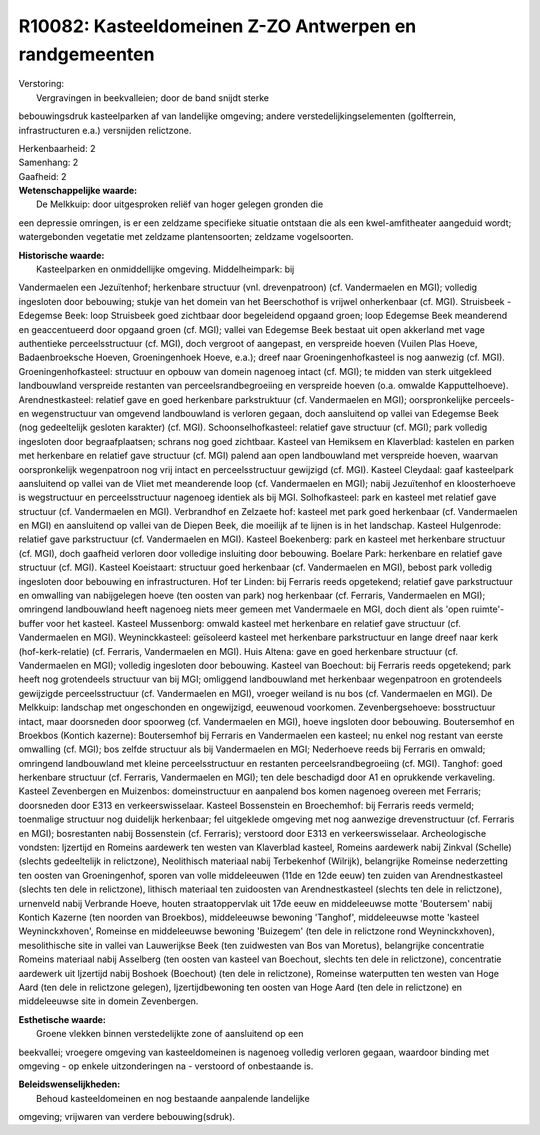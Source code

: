 R10082: Kasteeldomeinen Z-ZO Antwerpen en randgemeenten
=======================================================

| Verstoring:
|  Vergravingen in beekvalleien; door de band snijdt sterke
bebouwingsdruk kasteelparken af van landelijke omgeving; andere
verstedelijkingselementen (golfterrein, infrastructuren e.a.) versnijden
relictzone.

| Herkenbaarheid: 2

| Samenhang: 2

| Gaafheid: 2

| **Wetenschappelijke waarde:**
|  De Melkkuip: door uitgesproken reliëf van hoger gelegen gronden die
een depressie omringen, is er een zeldzame specifieke situatie ontstaan
die als een kwel-amfitheater aangeduid wordt; watergebonden vegetatie
met zeldzame plantensoorten; zeldzame vogelsoorten.

| **Historische waarde:**
|  Kasteelparken en onmiddellijke omgeving. Middelheimpark: bij
Vandermaelen een Jezuïtenhof; herkenbare structuur (vnl. drevenpatroon)
(cf. Vandermaelen en MGI); volledig ingesloten door bebouwing; stukje
van het domein van het Beerschothof is vrijwel onherkenbaar (cf. MGI).
Struisbeek - Edegemse Beek: loop Struisbeek goed zichtbaar door
begeleidend opgaand groen; loop Edegemse Beek meanderend en
geaccentueerd door opgaand groen (cf. MGI); vallei van Edegemse Beek
bestaat uit open akkerland met vage authentieke perceelsstructuur (cf.
MGI), doch vergroot of aangepast, en verspreide hoeven (Vuilen Plas
Hoeve, Badaenbroeksche Hoeven, Groeningenhoek Hoeve, e.a.); dreef naar
Groeningenhofkasteel is nog aanwezig (cf. MGI). Groeningenhofkasteel:
structuur en opbouw van domein nagenoeg intact (cf. MGI); te midden van
sterk uitgekleed landbouwland verspreide restanten van
perceelsrandbegroeiing en verspreide hoeven (o.a. omwalde
Kapputtelhoeve). Arendnestkasteel: relatief gave en goed herkenbare
parkstruktuur (cf. Vandermaelen en MGI); oorspronkelijke perceels- en
wegenstructuur van omgevend landbouwland is verloren gegaan, doch
aansluitend op vallei van Edegemse Beek (nog gedeeltelijk gesloten
karakter) (cf. MGI). Schoonselhofkasteel: relatief gave structuur (cf.
MGI); park volledig ingesloten door begraafplaatsen; schrans nog goed
zichtbaar. Kasteel van Hemiksem en Klaverblad: kastelen en parken met
herkenbare en relatief gave structuur (cf. MGI) palend aan open
landbouwland met verspreide hoeven, waarvan oorspronkelijk wegenpatroon
nog vrij intact en perceelsstructuur gewijzigd (cf. MGI). Kasteel
Cleydaal: gaaf kasteelpark aansluitend op vallei van de Vliet met
meanderende loop (cf. Vandermaelen en MGI); nabij Jezuïtenhof en
kloosterhoeve is wegstructuur en perceelsstructuur nagenoeg identiek als
bij MGI. Solhofkasteel: park en kasteel met relatief gave structuur (cf.
Vandermaelen en MGI). Verbrandhof en Zelzaete hof: kasteel met park goed
herkenbaar (cf. Vandermaelen en MGI) en aansluitend op vallei van de
Diepen Beek, die moeilijk af te lijnen is in het landschap. Kasteel
Hulgenrode: relatief gave parkstructuur (cf. Vandermaelen en MGI).
Kasteel Boekenberg: park en kasteel met herkenbare structuur (cf. MGI),
doch gaafheid verloren door volledige insluiting door bebouwing. Boelare
Park: herkenbare en relatief gave structuur (cf. MGI). Kasteel
Koeistaart: structuur goed herkenbaar (cf. Vandermaelen en MGI), bebost
park volledig ingesloten door bebouwing en infrastructuren. Hof ter
Linden: bij Ferraris reeds opgetekend; relatief gave parkstructuur en
omwalling van nabijgelegen hoeve (ten oosten van park) nog herkenbaar
(cf. Ferraris, Vandermaelen en MGI); omringend landbouwland heeft
nagenoeg niets meer gemeen met Vandermaele en MGI, doch dient als 'open
ruimte'-buffer voor het kasteel. Kasteel Mussenborg: omwald kasteel met
herkenbare en relatief gave structuur (cf. Vandermaelen en MGI).
Weyninckkasteel: geïsoleerd kasteel met herkenbare parkstructuur en
lange dreef naar kerk (hof-kerk-relatie) (cf. Ferraris, Vandermaelen en
MGI). Huis Altena: gave en goed herkenbare structuur (cf. Vandermaelen
en MGI); volledig ingesloten door bebouwing. Kasteel van Boechout: bij
Ferraris reeds opgetekend; park heeft nog grotendeels structuur van bij
MGI; omliggend landbouwland met herkenbaar wegenpatroon en grotendeels
gewijzigde perceelsstructuur (cf. Vandermaelen en MGI), vroeger weiland
is nu bos (cf. Vandermaelen en MGI). De Melkkuip: landschap met
ongeschonden en ongewijzigd, eeuwenoud voorkomen. Zevenbergsehoeve:
bosstructuur intact, maar doorsneden door spoorweg (cf. Vandermaelen en
MGI), hoeve ingsloten door bebouwing. Boutersemhof en Broekbos (Kontich
kazerne): Boutersemhof bij Ferraris en Vandermaelen een kasteel; nu
enkel nog restant van eerste omwalling (cf. MGI); bos zelfde structuur
als bij Vandermaelen en MGI; Nederhoeve reeds bij Ferraris en omwald;
omringend landbouwland met kleine perceelsstructuur en restanten
perceelsrandbegroeiing (cf. MGI). Tanghof: goed herkenbare structuur
(cf. Ferraris, Vandermaelen en MGI); ten dele beschadigd door A1 en
oprukkende verkaveling. Kasteel Zevenbergen en Muizenbos:
domeinstructuur en aanpalend bos komen nagenoeg overeen met Ferraris;
doorsneden door E313 en verkeerswisselaar. Kasteel Bossenstein en
Broechemhof: bij Ferraris reeds vermeld; toenmalige structuur nog
duidelijk herkenbaar; fel uitgeklede omgeving met nog aanwezige
drevenstructuur (cf. Ferraris en MGI); bosrestanten nabij Bossenstein
(cf. Ferraris); verstoord door E313 en verkeerswisselaar. Archeologische
vondsten: Ijzertijd en Romeins aardewerk ten westen van Klaverblad
kasteel, Romeins aardewerk nabij Zinkval (Schelle) (slechts gedeeltelijk
in relictzone), Neolithisch materiaal nabij Terbekenhof (Wilrijk),
belangrijke Romeinse nederzetting ten oosten van Groeningenhof, sporen
van volle middeleeuwen (11de en 12de eeuw) ten zuiden van
Arendnestkasteel (slechts ten dele in relictzone), lithisch materiaal
ten zuidoosten van Arendnestkasteel (slechts ten dele in relictzone),
urnenveld nabij Verbrande Hoeve, houten straatoppervlak uit 17de eeuw en
middeleeuwse motte 'Boutersem' nabij Kontich Kazerne (ten noorden van
Broekbos), middeleeuwse bewoning 'Tanghof', middeleeuwse motte 'kasteel
Weyninckxhoven', Romeinse en middeleeuwse bewoning 'Buizegem' (ten dele
in relictzone rond Weyninckxhoven), mesolithische site in vallei van
Lauwerijkse Beek (ten zuidwesten van Bos van Moretus), belangrijke
concentratie Romeins materiaal nabij Asselberg (ten oosten van kasteel
van Boechout, slechts ten dele in relictzone), concentratie aardewerk
uit Ijzertijd nabij Boshoek (Boechout) (ten dele in relictzone),
Romeinse waterputten ten westen van Hoge Aard (ten dele in relictzone
gelegen), Ijzertijdbewoning ten oosten van Hoge Aard (ten dele in
relictzone) en middeleeuwse site in domein Zevenbergen.

| **Esthetische waarde:**
|  Groene vlekken binnen verstedelijkte zone of aansluitend op een
beekvallei; vroegere omgeving van kasteeldomeinen is nagenoeg volledig
verloren gegaan, waardoor binding met omgeving - op enkele
uitzonderingen na - verstoord of onbestaande is.



| **Beleidswenselijkheden:**
|  Behoud kasteeldomeinen en nog bestaande aanpalende landelijke
omgeving; vrijwaren van verdere bebouwing(sdruk).
